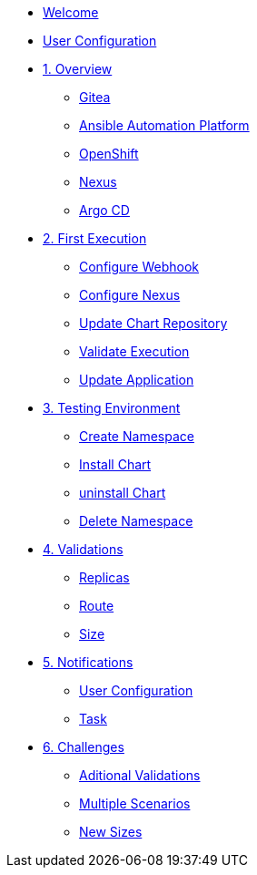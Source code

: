 * xref:index.adoc[Welcome]
* xref:user-configuration.adoc[User Configuration]
* xref:01-overview.adoc[1. Overview]
** xref:01-overview.adoc#gitea[Gitea]
** xref:01-overview.adoc#aap[Ansible Automation Platform]
** xref:01-overview.adoc#ocp[OpenShift]
** xref:01-overview.adoc#nexus[Nexus]
** xref:01-overview.adoc#argo[Argo CD]

* xref:02-first_execution.adoc[2. First Execution]
** xref:02-first_execution.adoc#webhook[Configure Webhook]
** xref:02-first_execution.adoc#nexus[Configure Nexus]
** xref:02-first_execution.adoc#chart[Update Chart Repository]
** xref:02-first_execution.adoc#validate[Validate Execution]
** xref:02-first_execution.adoc#app[Update Application]

* xref:03-testing_environment.adoc[3. Testing Environment]
** xref:03-testing_environment.adoc#create-ns[Create Namespace]
** xref:03-testing_environment.adoc#install-chart[Install Chart]
** xref:03-testing_environment.adoc#uninstall-chart[uninstall Chart]
** xref:03-testing_environment.adoc#delete-ns[Delete Namespace]

* xref:04-validations.adoc[4. Validations]
** xref:04-validations.adoc#replicas[Replicas]
** xref:04-validations.adoc#route[Route]
** xref:04-validations.adoc#size[Size]

* xref:05-notification.adoc[5. Notifications]
** xref:05-notification.adoc#config[User Configuration]
** xref:05-notification.adoc#task[Task]

* xref:06-challenges.adoc[6. Challenges]
** xref:06-challenges.adoc#validations[Aditional Validations]
** xref:06-challenges.adoc#scenarios[Multiple Scenarios]
** xref:06-challenges.adoc#sizes[New Sizes]